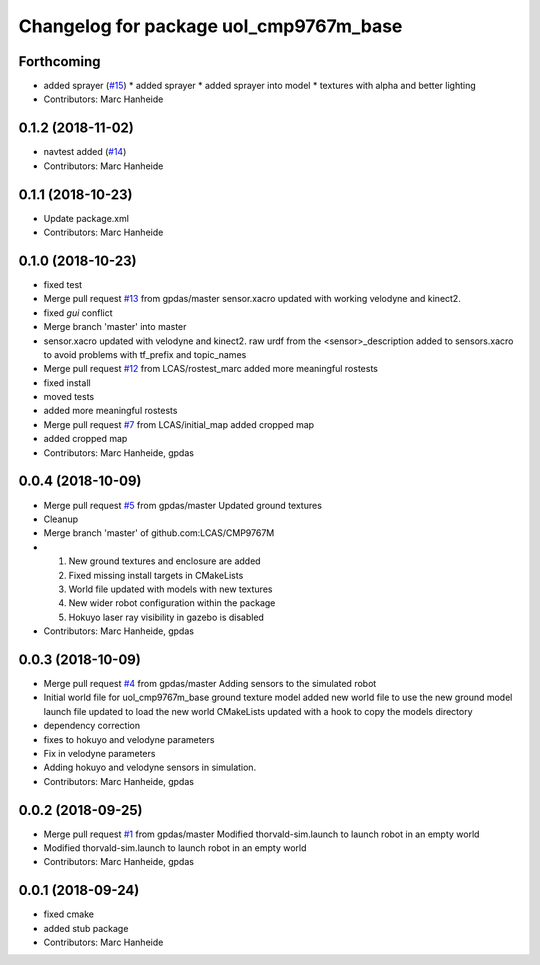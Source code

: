^^^^^^^^^^^^^^^^^^^^^^^^^^^^^^^^^^^^^^^
Changelog for package uol_cmp9767m_base
^^^^^^^^^^^^^^^^^^^^^^^^^^^^^^^^^^^^^^^

Forthcoming
-----------
* added sprayer (`#15 <https://github.com/LCAS/CMP9767M/issues/15>`_)
  * added sprayer
  * added sprayer into model
  * textures with alpha and better lighting
* Contributors: Marc Hanheide

0.1.2 (2018-11-02)
------------------
* navtest added (`#14 <https://github.com/LCAS/CMP9767M/issues/14>`_)
* Contributors: Marc Hanheide

0.1.1 (2018-10-23)
------------------
* Update package.xml
* Contributors: Marc Hanheide

0.1.0 (2018-10-23)
------------------
* fixed test
* Merge pull request `#13 <https://github.com/LCAS/CMP9767M/issues/13>`_ from gpdas/master
  sensor.xacro updated with working velodyne and kinect2.
* fixed `gui` conflict
* Merge branch 'master' into master
* sensor.xacro updated with velodyne and kinect2.
  raw urdf from the <sensor>_description added to sensors.xacro to avoid problems with tf_prefix and topic_names
* Merge pull request `#12 <https://github.com/LCAS/CMP9767M/issues/12>`_ from LCAS/rostest_marc
  added more meaningful rostests
* fixed install
* moved tests
* added more meaningful rostests
* Merge pull request `#7 <https://github.com/LCAS/CMP9767M/issues/7>`_ from LCAS/initial_map
  added cropped map
* added cropped map
* Contributors: Marc Hanheide, gpdas

0.0.4 (2018-10-09)
------------------
* Merge pull request `#5 <https://github.com/LCAS/CMP9767M/issues/5>`_ from gpdas/master
  Updated ground textures
* Cleanup
* Merge branch 'master' of github.com:LCAS/CMP9767M
* 1. New ground textures and enclosure are added
  2. Fixed missing install targets in CMakeLists
  3. World file updated with models with new textures
  4. New wider robot configuration within the package
  5. Hokuyo laser ray visibility in gazebo is disabled
* Contributors: Marc Hanheide, gpdas

0.0.3 (2018-10-09)
------------------
* Merge pull request `#4 <https://github.com/LCAS/CMP9767M/issues/4>`_ from gpdas/master
  Adding sensors to the simulated robot
* Initial world file for uol_cmp9767m_base
  ground texture model added
  new world file to use the new ground model
  launch file updated to load the new world
  CMakeLists updated with a hook to copy the models directory
* dependency correction
* fixes to hokuyo and velodyne parameters
* Fix in velodyne parameters
* Adding hokuyo and velodyne sensors in simulation.
* Contributors: Marc Hanheide, gpdas

0.0.2 (2018-09-25)
------------------
* Merge pull request `#1 <https://github.com/LCAS/CMP9767M/issues/1>`_ from gpdas/master
  Modified thorvald-sim.launch to launch robot in an empty world
* Modified thorvald-sim.launch to launch robot in an empty world
* Contributors: Marc Hanheide, gpdas

0.0.1 (2018-09-24)
------------------
* fixed cmake
* added stub package
* Contributors: Marc Hanheide
